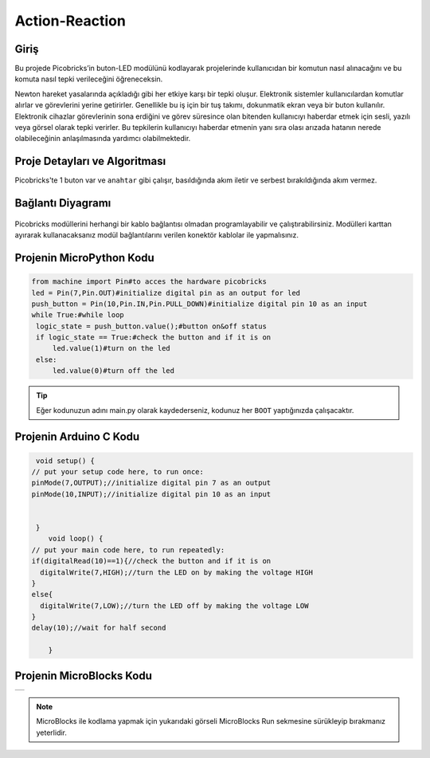 ###########
Action-Reaction
###########

Giriş
-------------
Bu projede Picobricks’in buton-LED modülünü kodlayarak projelerinde kullanıcıdan bir komutun nasıl alınacağını ve bu komuta nasıl tepki verileceğini öğreneceksin.


Newton hareket yasalarında açıkladığı gibi her etkiye karşı bir tepki oluşur. Elektronik sistemler kullanıcılardan komutlar alırlar ve görevlerini yerine getirirler. Genellikle bu iş için  bir tuş takımı, dokunmatik ekran veya bir  buton kullanılır. Elektronik cihazlar görevlerinin sona erdiğini ve görev süresince olan bitenden kullanıcıyı haberdar etmek için sesli, yazılı veya görsel olarak tepki verirler. Bu tepkilerin kullanıcıyı haberdar etmenin yanı sıra olası arızada hatanın nerede olabileceğinin anlaşılmasında yardımcı olabilmektedir.

Proje Detayları ve Algoritması
------------------------------

Picobricks'te 1 buton var ve ``anahtar`` gibi çalışır, basıldığında akım iletir ve serbest bırakıldığında akım vermez.

Bağlantı Diyagramı
--------------

.. figure:: ../_static/action-reaction.png      
    :align: center
    :width: 500
    :figclass: align-center
    
.. figure:: ../_static/action-reaction-1.png      
    :align: center
    :width: 520
    :figclass: align-center


Picobricks modüllerini herhangi bir kablo bağlantısı olmadan programlayabilir ve çalıştırabilirsiniz. Modülleri karttan ayırarak kullanacaksanız modül bağlantılarını verilen konektör kablolar ile yapmalısınız.


Projenin MicroPython Kodu
--------------------------------
.. code-block::

   from machine import Pin#to acces the hardware picobricks
   led = Pin(7,Pin.OUT)#initialize digital pin as an output for led
   push_button = Pin(10,Pin.IN,Pin.PULL_DOWN)#initialize digital pin 10 as an input
   while True:#while loop
    logic_state = push_button.value();#button on&off status
    if logic_state == True:#check the button and if it is on
        led.value(1)#turn on the led
    else:
        led.value(0)#turn off the led


.. tip::
  Eğer kodunuzun adını main.py olarak kaydederseniz, kodunuz her ``BOOT`` yaptığınızda çalışacaktır.
   
Projenin Arduino C Kodu
-------------------------------


.. code-block::

   void setup() {
  // put your setup code here, to run once:
  pinMode(7,OUTPUT);//initialize digital pin 7 as an output
  pinMode(10,INPUT);//initialize digital pin 10 as an input
  

   }
      void loop() {
  // put your main code here, to run repeatedly:
  if(digitalRead(10)==1){//check the button and if it is on
    digitalWrite(7,HIGH);//turn the LED on by making the voltage HIGH
  }
  else{
    digitalWrite(7,LOW);//turn the LED off by making the voltage LOW 
  }
  delay(10);//wait for half second

      }


Projenin MicroBlocks Kodu
------------------------------------
+------------------+
||action-reaction3||     
+------------------+

.. |action-reaction3| image:: _static/action-reaction3.png


    

.. note::
    MicroBlocks ile kodlama yapmak için yukarıdaki görseli MicroBlocks Run sekmesine sürükleyip bırakmanız yeterlidir.
  
  

    

